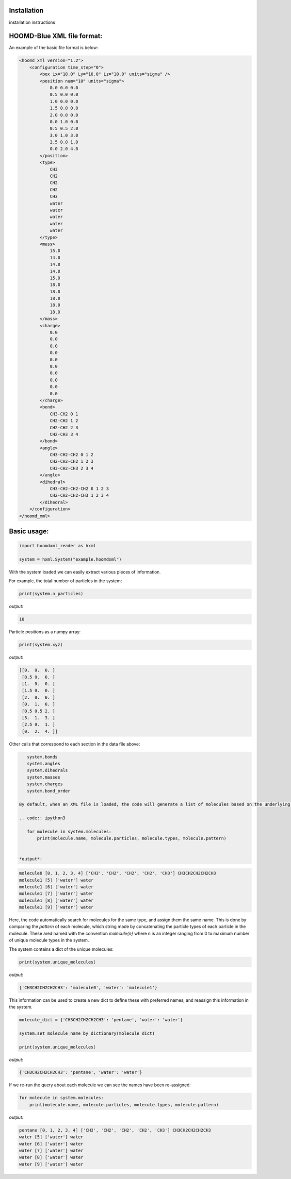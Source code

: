 Installation
===============

installation instructions


HOOMD-Blue XML file format:
===========================
An example of the basic file format is below:

.. code:: xml

    <hoomd_xml version="1.2">
        <configuration time_step="0">
            <box Lx="10.0" Ly="10.0" Lz="10.0" units="sigma" />
            <position num="10" units="sigma">
                0.0 0.0 0.0
                0.5 0.0 0.0
                1.0 0.0 0.0
                1.5 0.0 0.0
                2.0 0.0 0.0
                0.0 1.0 0.0
                0.5 0.5 2.0
                3.0 1.0 3.0
                2.5 0.0 1.0
                0.0 2.0 4.0
            </position>
            <type>
                CH3
                CH2
                CH2
                CH2
                CH3
                water
                water
                water
                water
                water
            </type>
            <mass>
                15.0
                14.0
                14.0
                14.0
                15.0
                18.0
                18.0
                18.0
                18.0
                18.0
            </mass>
            <charge>
                0.0
                0.0
                0.0
                0.0
                0.0
                0.0
                0.0
                0.0
                0.0
                0.0
            </charge>
            <bond>
                CH3-CH2 0 1
                CH2-CH2 1 2
                CH2-CH2 2 3
                CH2-CH3 3 4
            </bond>
            <angle>
                CH3-CH2-CH2 0 1 2
                CH2-CH2-CH2 1 2 3
                CH3-CH2-CH3 2 3 4
            </angle>
            <dihedral>
                CH3-CH2-CH2-CH2 0 1 2 3
                CH2-CH2-CH2-CH3 1 2 3 4
            </dihedral>
        </configuration>
    </hoomd_xml>

Basic usage:
============

.. code:: ipython3

    import hoomdxml_reader as hxml
    
    system = hxml.System("example.hoomdxml")
    
With the system loaded we can easily extract various pieces of information.

For example, the total number of particles in the system:

.. code:: ipython3

    print(system.n_particles)

*output*:

.. code:: ipython3

    10

Particle positions as a numpy array:

.. code:: ipython3

    print(system.xyz)

*output*:

.. code:: ipython3

    [[0.  0.  0. ]
     [0.5 0.  0. ]
     [1.  0.  0. ]
     [1.5 0.  0. ]
     [2.  0.  0. ]
     [0.  1.  0. ]
     [0.5 0.5 2. ]
     [3.  1.  3. ]
     [2.5 0.  1. ]
     [0.  2.  4. ]]
 
Other calls that correspond to each section in the data file above:
 
.. code:: ipython3

    system.bonds
    system.angles
    system.dihedrals
    system.masses
    system.charges
    system.bond_order
    
 By default, when an XML file is loaded, the code will generate a list of molecules based on the underlying connectivity.  Particles that are bonded together will be considered to be part of the same molecule. For particles with no connections (i.e., bond order is 0), each particle itself will be considered a molecule.  Information about each molecule is saved in a simple container class.
 
 .. code:: ipython3

    for molecule in system.molecules:
        print(molecule.name, molecule.particles, molecule.types, molecule.pattern)
 
 
 *output*:
 
.. code:: ipython3

    molecule0 [0, 1, 2, 3, 4] ['CH3', 'CH2', 'CH2', 'CH2', 'CH3'] CH3CH2CH2CH2CH3
    molecule1 [5] ['water'] water
    molecule1 [6] ['water'] water
    molecule1 [7] ['water'] water
    molecule1 [8] ['water'] water
    molecule1 [9] ['water'] water
 
Here, the code automatically search for molecules for the same type, and assign them the same name. This is done by comparing the `pattern` of each molecule,  which string made by concatenating the particle types of each particle in the molecule.  These ared named with the convention `molecule{n}` where n is an integer ranging from 0 to maximum number of unique molecule types in the system.

The system contains a dict of the unique molecules:

.. code:: ipython3

    print(system.unique_molecules)

*output*:

.. code:: ipython3

    {'CH3CH2CH2CH2CH3': 'molecule0', 'water': 'molecule1'}

This information can be used to create a new dict to define these with preferred names, and reassign this information in the system.

.. code:: ipython3

    molecule_dict = {'CH3CH2CH2CH2CH3': 'pentane', 'water': 'water'}

    system.set_molecule_name_by_dictionary(molecule_dict)

    print(system.unique_molecules)
    
*output*:

.. code:: ipython3

    {'CH3CH2CH2CH2CH3': 'pentane', 'water': 'water'}


If we re-run the query about each molecule we can see the names have been re-assigned:

.. code:: ipython3

    for molecule in system.molecules:
        print(molecule.name, molecule.particles, molecule.types, molecule.pattern)

*output*:

.. code:: ipython3

    pentane [0, 1, 2, 3, 4] ['CH3', 'CH2', 'CH2', 'CH2', 'CH3'] CH3CH2CH2CH2CH3
    water [5] ['water'] water
    water [6] ['water'] water
    water [7] ['water'] water
    water [8] ['water'] water
    water [9] ['water'] water

